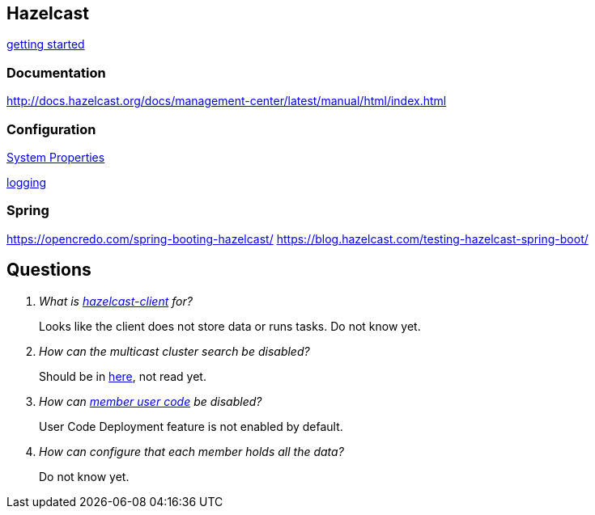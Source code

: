 == Hazelcast

http://docs.hazelcast.org/docs/latest/manual/html-single/index.html#starting-the-member-and-client[getting started]

=== Documentation
http://docs.hazelcast.org/docs/management-center/latest/manual/html/index.html

=== Configuration
http://docs.hazelcast.org/docs/latest/manual/html-single/index.html#system-properties[System Properties]

http://docs.hazelcast.org/docs/latest/manual/html-single/index.html#logging-configuration[logging]

=== Spring
https://opencredo.com/spring-booting-hazelcast/
https://blog.hazelcast.com/testing-hazelcast-spring-boot/

== Questions
[qanda]
What is https://search.maven.org/#search%7Cga%7C1%7Ca%3A%22hazelcast-client%22[hazelcast-client] for?::
  Looks like the client does not store data or runs tasks.
  Do not know yet.
How can the multicast cluster search be disabled?::
  Should be in http://docs.hazelcast.org/docs/latest/manual/html-single/index.html#discovery-mechanisms[here], not read yet.
How can http://docs.hazelcast.org/docs/latest/manual/html-single/index.html#member-user-code-deployment-beta[member user code] be disabled?::
  User Code Deployment feature is not enabled by default.
How can configure that each member holds all the data?::
  Do not know yet.